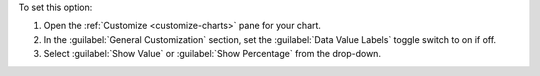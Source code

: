 To set this option:

1. Open the :ref:`Customize <customize-charts>` pane for your chart.

#. In the :guilabel:`General Customization` section, set the
   :guilabel:`Data Value Labels` toggle switch to on if off.

#. Select :guilabel:`Show Value` or :guilabel:`Show Percentage` from 
   the drop-down.